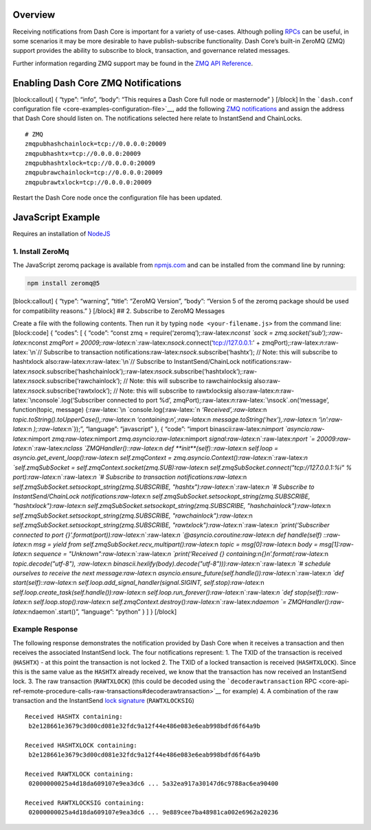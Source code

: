 Overview
========

Receiving notifications from Dash Core is important for a variety of
use-cases. Although polling
`RPCs <core-api-ref-remote-procedure-calls>`__ can be useful, in some
scenarios it may be more desirable to have publish-subscribe
functionality. Dash Core’s built-in ZeroMQ (ZMQ) support provides the
ability to subscribe to block, transaction, and governance related
messages.

Further information regarding ZMQ support may be found in the `ZMQ API
Reference <core-api-ref-zmq>`__.

Enabling Dash Core ZMQ Notifications
====================================

[block:callout] { “type”: “info”, “body”: “This requires a Dash Core
full node or masternode” } [/block] In the ```dash.conf`` configuration
file <core-examples-configuration-file>`__, add the following `ZMQ
notifications <core-api-ref-zmq#available-notifications>`__ and assign
the address that Dash Core should listen on. The notifications selected
here relate to InstantSend and ChainLocks.

::

   # ZMQ
   zmqpubhashchainlock=tcp://0.0.0.0:20009
   zmqpubhashtx=tcp://0.0.0.0:20009
   zmqpubhashtxlock=tcp://0.0.0.0:20009
   zmqpubrawchainlock=tcp://0.0.0.0:20009
   zmqpubrawtxlock=tcp://0.0.0.0:20009

Restart the Dash Core node once the configuration file has been updated.

JavaScript Example
==================

Requires an installation of `NodeJS <https://nodejs.org/en/download/>`__

1. Install ZeroMq
-----------------

The JavaScript zeromq package is available from
`npmjs.com <https://www.npmjs.com/package/zeromq>`__ and can be
installed from the command line by running:

.. code:: shell

   npm install zeromq@5

[block:callout] { “type”: “warning”, “title”: “ZeroMQ Version”, “body”:
“Version 5 of the zeromq package should be used for compatibility
reasons.” } [/block] ## 2. Subscribe to ZeroMQ Messages

Create a file with the following contents. Then run it by typing
``node <your-filename.js>`` from the command line: [block:code] {
“codes”: [ { “code”: “const zmq =
require(‘zeromq’);:raw-latex:`\nconst `sock =
zmq.socket(‘sub’);:raw-latex:`\nconst `zmqPort =
20009;:raw-latex:`\n`:raw-latex:`\nsock`.connect(‘tcp://127.0.0.1:’ +
zmqPort);:raw-latex:`\n`:raw-latex:`\n`// Subscribe to transaction
notifications:raw-latex:`\nsock`.subscribe(‘hashtx’); // Note: this will
subscribe to hashtxlock also:raw-latex:`\n`:raw-latex:`\n`// Subscribe
to InstantSend/ChainLock
notifications:raw-latex:`\nsock`.subscribe(‘hashchainlock’);:raw-latex:`\nsock`.subscribe(‘hashtxlock’);:raw-latex:`\nsock`.subscribe(‘rawchainlock’);
// Note: this will subscribe to rawchainlocksig
also:raw-latex:`\nsock`.subscribe(‘rawtxlock’); // Note: this will
subscribe to rawtxlocksig
also:raw-latex:`\n`:raw-latex:`\nconsole`.log(‘Subscriber connected to
port %d’, zmqPort);:raw-latex:`\n`:raw-latex:`\nsock`.on(‘message’,
function(topic, message)
{:raw-latex:`\n  `console.log(:raw-latex:`\n    `‘Received’,:raw-latex:`\n    `topic.toString().toUpperCase(),:raw-latex:`\n    `‘containing:\n’,:raw-latex:`\n    `message.toString(‘hex’),:raw-latex:`\n    `‘\\n’:raw-latex:`\n  `);:raw-latex:`\n`});”,
“language”: “javascript” }, { “code”: “import
binascii:raw-latex:`\nimport `asyncio:raw-latex:`\nimport `zmq:raw-latex:`\nimport `zmq.asyncio:raw-latex:`\nimport `signal:raw-latex:`\n`:raw-latex:`\nport `=
20009:raw-latex:`\n`:raw-latex:`\nclass `ZMQHandler()::raw-latex:`\n    `def
**init**\ (self)::raw-latex:`\n        `self.loop =
asyncio.get_event_loop():raw-latex:`\n        `self.zmqContext =
zmq.asyncio.Context():raw-latex:`\n`:raw-latex:`\n        `self.zmqSubSocket
=
self.zmqContext.socket(zmq.SUB):raw-latex:`\n        `self.zmqSubSocket.connect("tcp://127.0.0.1:%i"
% port):raw-latex:`\n`:raw-latex:`\n        `# Subscribe to transaction
notifications:raw-latex:`\n        `self.zmqSubSocket.setsockopt_string(zmq.SUBSCRIBE,
"hashtx"):raw-latex:`\n`:raw-latex:`\n        `# Subscribe to
InstantSend/ChainLock
notifications:raw-latex:`\n        `self.zmqSubSocket.setsockopt_string(zmq.SUBSCRIBE,
"hashtxlock"):raw-latex:`\n        `self.zmqSubSocket.setsockopt_string(zmq.SUBSCRIBE,
"hashchainlock"):raw-latex:`\n        `self.zmqSubSocket.setsockopt_string(zmq.SUBSCRIBE,
"rawchainlock"):raw-latex:`\n        `self.zmqSubSocket.setsockopt_string(zmq.SUBSCRIBE,
"rawtxlock"):raw-latex:`\n`:raw-latex:`\n        `print(‘Subscriber
connected to port
{}’.format(port)):raw-latex:`\n`:raw-latex:`\n    `@asyncio.coroutine:raw-latex:`\n    `def
handle(self) ::raw-latex:`\n        `msg = yield from
self.zmqSubSocket.recv_multipart():raw-latex:`\n        `topic =
msg[0]:raw-latex:`\n        `body =
msg[1]:raw-latex:`\n        `sequence =
"Unknown":raw-latex:`\n`:raw-latex:`\n        `print(‘Received {}
containing:\n{}\n’.format(:raw-latex:`\n            `topic.decode("utf-8"),
:raw-latex:`\n            `binascii.hexlify(body).decode("utf-8"))):raw-latex:`\n`:raw-latex:`\n        `#
schedule ourselves to receive the next
message:raw-latex:`\n        `asyncio.ensure_future(self.handle()):raw-latex:`\n`:raw-latex:`\n    `def
start(self)::raw-latex:`\n        `self.loop.add_signal_handler(signal.SIGINT,
self.stop):raw-latex:`\n        `self.loop.create_task(self.handle()):raw-latex:`\n        `self.loop.run_forever():raw-latex:`\n`:raw-latex:`\n    `def
stop(self)::raw-latex:`\n        `self.loop.stop():raw-latex:`\n        `self.zmqContext.destroy():raw-latex:`\n`:raw-latex:`\ndaemon `=
ZMQHandler():raw-latex:`\ndaemon`.start()”, “language”: “python” } ] }
[/block]

Example Response
----------------

The following response demonstrates the notification provided by Dash
Core when it receives a transaction and then receives the associated
InstantSend lock. The four notifications represent: 1. The TXID of the
transaction is received (``HASHTX``) - at this point the transaction is
not locked 2. The TXID of a locked transaction is received
(``HASHTXLOCK``). Since this is the same value as the ``HASHTX`` already
received, we know that the transaction has now received an InstantSend
lock. 3. The raw transaction (``RAWTXLOCK``) (this could be decoded
using the ```decoderawtransaction``
RPC <core-api-ref-remote-procedure-calls-raw-transactions#decoderawtransaction>`__
for example) 4. A combination of the raw transaction and the InstantSend
`lock signature <core-ref-p2p-network-instantsend-messages#islock>`__
(``RAWTXLOCKSIG``)

::

   Received HASHTX containing:
    b2e128661e3679c3d00cd081e32fdc9a12f44e486e083e6eab998bdfd6f64a9b

   Received HASHTXLOCK containing:
    b2e128661e3679c3d00cd081e32fdc9a12f44e486e083e6eab998bdfd6f64a9b

   Received RAWTXLOCK containing:
    02000000025a4d18da609107e9ea3dc6 ... 5a32ea917a30147d6c9788ac6ea90400

   Received RAWTXLOCKSIG containing:
    02000000025a4d18da609107e9ea3dc6 ... 9e889cee7ba48981ca002e6962a20236
